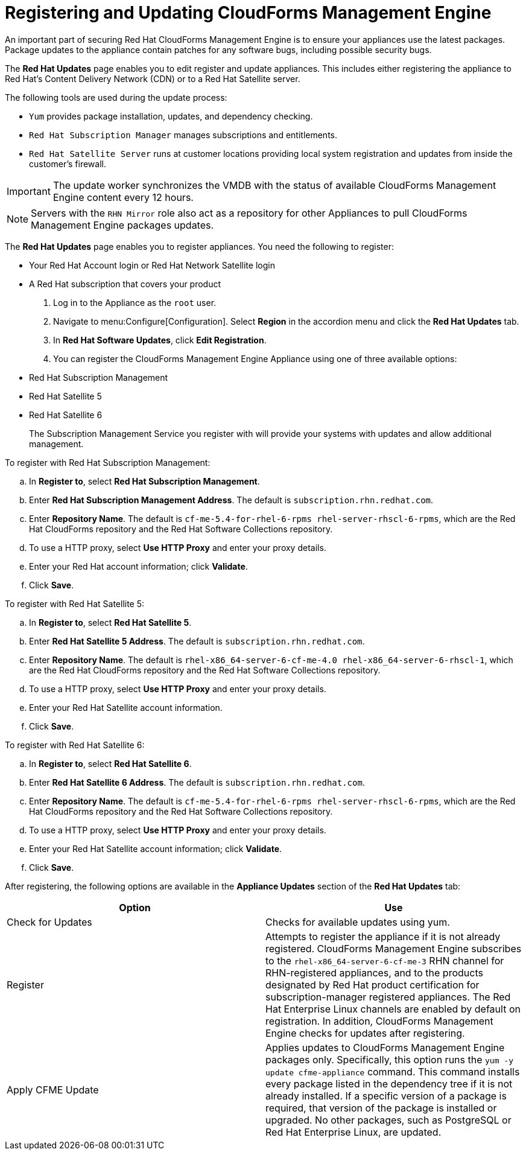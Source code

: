 [[_chap_red_hat_cloudforms_security_guide_updates]]
= Registering and Updating CloudForms Management Engine

An important part of securing Red Hat CloudForms Management Engine is to ensure your appliances use the latest packages.
Package updates to the appliance contain patches for any software bugs, including possible security bugs.

The *Red Hat Updates* page enables you to edit register and update appliances.
This includes either registering the appliance to Red Hat's Content Delivery Network (CDN) or to a Red Hat Satellite server.

The following tools are used during the update process:

* `Yum` provides package installation, updates, and dependency checking.
* `Red Hat Subscription Manager` manages subscriptions and entitlements.
* `Red Hat Satellite Server` runs at customer locations providing local system registration and updates from inside the customer's firewall.

IMPORTANT: The update worker synchronizes the VMDB with the status of available CloudForms Management Engine content every 12 hours.

NOTE: Servers with the `RHN Mirror` role also act as a repository for other Appliances to pull CloudForms Management Engine packages updates.

The *Red Hat Updates* page enables you to register appliances.
You need the following to register:

* Your Red Hat Account login or Red Hat Network Satellite login
* A Red Hat subscription that covers your product

. Log in to the Appliance as the `root` user.
. Navigate to menu:Configure[Configuration]. Select *Region* in the accordion menu and click the *Red Hat Updates* tab.
. In *Red Hat Software Updates*, click *Edit Registration*.
. You can register the CloudForms Management Engine Appliance using one of three available options:
+
* Red Hat Subscription Management
* Red Hat Satellite 5
* Red Hat Satellite 6
+
The Subscription Management Service you register with will provide your systems with updates and allow additional management.

.To register with Red Hat Subscription Management:
.. In *Register to*, select *Red Hat Subscription Management*.
.. Enter *Red Hat Subscription Management Address*. The default is `subscription.rhn.redhat.com`.
.. Enter *Repository Name*. The default is `cf-me-5.4-for-rhel-6-rpms rhel-server-rhscl-6-rpms`, which are the Red Hat CloudForms repository and the Red Hat Software Collections repository.
.. To use a HTTP proxy, select *Use HTTP Proxy* and enter your proxy details.
.. Enter your Red Hat account information; click *Validate*.
.. Click *Save*.

.To register with Red Hat Satellite 5:
.. In *Register to*, select *Red Hat Satellite 5*.
.. Enter *Red Hat Satellite 5 Address*. The default is `subscription.rhn.redhat.com`.
.. Enter *Repository Name*. The default is `rhel-x86_64-server-6-cf-me-4.0 rhel-x86_64-server-6-rhscl-1`, which are the Red Hat CloudForms repository and the Red Hat Software Collections repository.
.. To use a HTTP proxy, select *Use HTTP Proxy* and enter your proxy details.
.. Enter your Red Hat Satellite account information.
.. Click *Save*.

.To register with Red Hat Satellite 6:
.. In *Register to*, select *Red Hat Satellite 6*.
.. Enter *Red Hat Satellite 6 Address*. The default is `subscription.rhn.redhat.com`.
.. Enter *Repository Name*. The default is `cf-me-5.4-for-rhel-6-rpms rhel-server-rhscl-6-rpms`, which are the Red Hat CloudForms repository and the Red Hat Software Collections repository.
.. To use a HTTP proxy, select *Use HTTP Proxy* and enter your proxy details.
.. Enter your Red Hat Satellite account information; click *Validate*.
.. Click *Save*.

After registering, the following options are available in the *Appliance Updates* section of the *Red Hat Updates* tab:

[cols="1,1", frame="all", options="header"]
|===
|

              Option


|

              Use


|
             Check for Updates


|
            Checks for available updates using yum.

|
              Register


|
            Attempts to register the appliance if it is not already registered. CloudForms Management Engine subscribes to the `rhel-x86_64-server-6-cf-me-3` RHN channel for RHN-registered appliances, and to the products designated by Red Hat product certification for subscription-manager registered appliances. The Red Hat Enterprise Linux channels are enabled by default on registration. In addition, CloudForms Management Engine checks for updates after registering.
|
               Apply CFME Update


|
            Applies updates to CloudForms Management Engine packages only. Specifically, this option runs the `yum -y update cfme-appliance` command. This command installs every package listed in the dependency tree if it is not already installed. If a specific version of a package is required, that version of the package is installed or upgraded. No other packages, such as PostgreSQL or Red Hat Enterprise Linux, are updated.

|===
